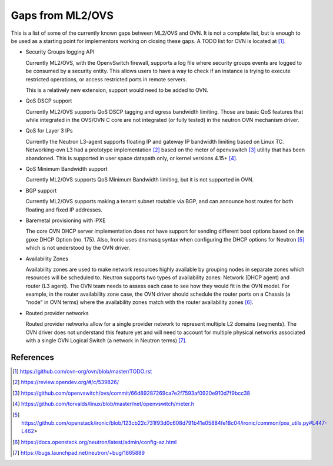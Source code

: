 .. _ovn_gaps:

Gaps from ML2/OVS
=================

This is a list of some of the currently known gaps between ML2/OVS and OVN.
It is not a complete list, but is enough to be used as a starting point for
implementors working on closing these gaps. A TODO list for OVN is located
at [1]_.

* Security Groups logging API

  Currently ML2/OVS, with the OpenvSwitch firewall, supports a log file where
  security groups events are logged to be consumed by a security entity. This
  allows users to have a way to check if an instance is trying to execute
  restricted operations, or access restricted ports in remote servers.

  This is a relatively new extension, support would need to be added to OVN.

* QoS DSCP support

  Currently ML2/OVS supports QoS DSCP tagging and egress bandwidth limiting.
  Those are basic QoS features that while integrated in the OVS/OVN C core
  are not integrated (or fully tested) in the neutron OVN mechanism driver.

* QoS for Layer 3 IPs

  Currently the Neutron L3-agent supports floating IP and gateway IP bandwidth
  limiting based on Linux TC. Networking-ovn L3 had a prototype
  implementation [2]_ based on the meter of openvswitch [3]_ utility that
  has been abandoned. This is supported in user space datapath only, or
  kernel versions 4.15+ [4]_.

* QoS Minimum Bandwidth support

  Currently ML2/OVS supports QoS Minimum Bandwidth limiting, but it is
  not supported in OVN.

* BGP support

  Currently ML2/OVS supports making a tenant subnet routable via BGP, and
  can announce host routes for both floating and fixed IP addresses.

* Baremetal provisioning with iPXE

  The core OVN DHCP server implementation does not have support for
  sending different boot options based on the ``gpxe`` DHCP Option
  (no. 175). Also, Ironic uses dnsmasq syntax when configuring the DHCP
  options for Neutron [5]_ which is not understood by the OVN driver.

* Availability Zones

  Availability zones are used to make network resources highly available
  by grouping nodes in separate zones which resources will be scheduled
  to. Neutron supports two types of availability zones: Network (DHCP
  agent) and router (L3 agent). The OVN team needs to assess each case
  to see how they would fit in the OVN model. For example, in the router
  availability zone case, the OVN driver should schedule the router
  ports on a Chassis (a "node" in OVN terms) where the availability
  zones match with the router availability zones [6]_.

* Routed provider networks

  Routed provider networks allow for a single provider network to
  represent multiple L2 domains (segments). The OVN driver does not
  understand this feature yet and will need to account for multiple
  physical networks associated with a single OVN Logical Switch (a
  network in Neutron terms) [7]_.


References
----------

.. [1] https://github.com/ovn-org/ovn/blob/master/TODO.rst
.. [2] https://review.opendev.org/#/c/539826/
.. [3] https://github.com/openvswitch/ovs/commit/66d89287269ca7e2f7593af0920e910d7f9bcc38
.. [4] https://github.com/torvalds/linux/blob/master/net/openvswitch/meter.h
.. [5] https://github.com/openstack/ironic/blob/123cb22c731f93d0c608d791b41e05884fe18c04/ironic/common/pxe_utils.py#L447-L462>
.. [6] https://docs.openstack.org/neutron/latest/admin/config-az.html
.. [7] https://bugs.launchpad.net/neutron/+bug/1865889

